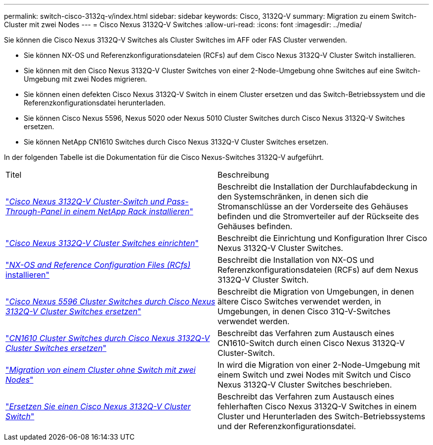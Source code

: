 ---
permalink: switch-cisco-3132q-v/index.html 
sidebar: sidebar 
keywords: Cisco, 3132Q-V 
summary: Migration zu einem Switch-Cluster mit zwei Nodes 
---
= Cisco Nexus 3132Q-V Switches
:allow-uri-read: 
:icons: font
:imagesdir: ../media/


[role="lead"]
Sie können die Cisco Nexus 3132Q-V Switches als Cluster Switches im AFF oder FAS Cluster verwenden.

* Sie können NX-OS und Referenzkonfigurationsdateien (RCFs) auf dem Cisco Nexus 3132Q-V Cluster Switch installieren.
* Sie können mit den Cisco Nexus 3132Q-V Cluster Switches von einer 2-Node-Umgebung ohne Switches auf eine Switch-Umgebung mit zwei Nodes migrieren.
* Sie können einen defekten Cisco Nexus 3132Q-V Switch in einem Cluster ersetzen und das Switch-Betriebssystem und die Referenzkonfigurationsdatei herunterladen.
* Sie können Cisco Nexus 5596, Nexus 5020 oder Nexus 5010 Cluster Switches durch Cisco Nexus 3132Q-V Switches ersetzen.
* Sie können NetApp CN1610 Switches durch Cisco Nexus 3132Q-V Cluster Switches ersetzen.


In der folgenden Tabelle ist die Dokumentation für die Cisco Nexus-Switches 3132Q-V aufgeführt.

|===


| Titel | Beschreibung 


 a| 
https://docs.netapp.com/us-en/ontap-systems-switches/switch-cisco-3132q-v/task-install-a-cisco-nexus-3232c-cluster-switch-and-pass-through-panel-in-a-netapp-cabinet.html["_Cisco Nexus 3132Q-V Cluster-Switch und Pass-Through-Panel in einem NetApp Rack installieren_"^]
 a| 
Beschreibt die Installation der Durchlaufabdeckung in den Systemschränken, in denen sich die Stromanschlüsse an der Vorderseite des Gehäuses befinden und die Stromverteiler auf der Rückseite des Gehäuses befinden.



 a| 
https://docs.netapp.com/us-en/ontap-systems-switches/switch-cisco-9336c-fx2/setup-switches.html["_Cisco Nexus 3132Q-V Cluster Switches einrichten_"^]
 a| 
Beschreibt die Einrichtung und Konfiguration Ihrer Cisco Nexus 3132Q-V Cluster Switches.



 a| 
https://docs.netapp.com/us-en/ontap-systems-switches/switch-cisco-3132q-v/task-install-nx-os-software-and-rcfs-on-cisco-nexus-3132q-v-cluster-switches.html["_NX-OS and Reference Configuration Files (RCfs)_ installieren"^]
 a| 
Beschreibt die Installation von NX-OS und Referenzkonfigurationsdateien (RCFs) auf dem Nexus 3132Q-V Cluster Switch.



 a| 
https://docs.netapp.com/us-en/ontap-systems-switches/switch-cisco-3132q-v/concept-migrate-from-a-cisco-5596-switch-to-a-cisco-nexus-3232c.html["_Cisco Nexus 5596 Cluster Switches durch Cisco Nexus 3132Q-V Cluster Switches ersetzen_"^]
 a| 
Beschreibt die Migration von Umgebungen, in denen ältere Cisco Switches verwendet werden, in Umgebungen, in denen Cisco 31Q-V-Switches verwendet werden.



 a| 
https://docs.netapp.com/us-en/ontap-systems-switches/switch-cisco-3132q-v/concept-migrate-a-cn1610-switch-to-a-cisco-nexus-3232c-cluster-switch.html["_CN1610 Cluster Switches durch Cisco Nexus 3132Q-V Cluster Switches ersetzen_"^]
 a| 
Beschreibt das Verfahren zum Austausch eines CN1610-Switch durch einen Cisco Nexus 3132Q-V Cluster-Switch.



 a| 
https://docs.netapp.com/us-en/ontap-systems-switches/switch-cisco-3132q-v/concept-migrate-from-a-two-node-switchless-cluster-to-a-cluster-with-cisco-nexus-3232c-cluster-switches.html["_Migration von einem Cluster ohne Switch mit zwei Nodes_"^]
 a| 
In wird die Migration von einer 2-Node-Umgebung mit einem Switch und zwei Nodes mit Switch und Cisco Nexus 3132Q-V Cluster Switches beschrieben.



 a| 
https://docs.netapp.com/us-en/ontap-systems-switches/switch-cisco-3132q-v/concept-replace-cisco-nexus-3132q-v-cluster-switches.html["_Ersetzen Sie einen Cisco Nexus 3132Q-V Cluster Switch_"^]
 a| 
Beschreibt das Verfahren zum Austausch eines fehlerhaften Cisco Nexus 3132Q-V Switches in einem Cluster und Herunterladen des Switch-Betriebssystems und der Referenzkonfigurationsdatei.

|===